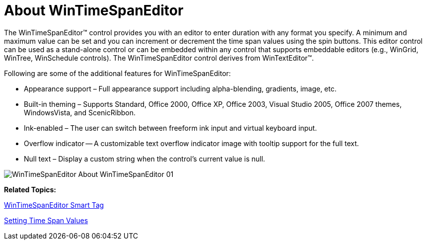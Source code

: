 ﻿////

|metadata|
{
    "name": "wintimespaneditor-about-wintimespaneditor ",
    "controlName": ["WinTimeSpanEditor"],
    "tags": ["Editing","Getting Started"],
    "guid": "ef85b606-ad3d-4e9a-b14b-0cef65554309",  
    "buildFlags": [],
    "createdOn": "2010-06-03T20:15:57.976504Z"
}
|metadata|
////

= About WinTimeSpanEditor

The WinTimeSpanEditor™ control provides you with an editor to enter duration with any format you specify. A minimum and maximum value can be set and you can increment or decrement the time span values using the spin buttons. This editor control can be used as a stand-alone control or can be embedded within any control that supports embeddable editors (e.g., WinGrid, WinTree, WinSchedule controls). The WinTimeSpanEditor control derives from WinTextEditor™.

Following are some of the additional features for WinTimeSpanEditor:

* Appearance support – Full appearance support including alpha-blending, gradients, image, etc.
* Built-in theming – Supports Standard, Office 2000, Office XP, Office 2003, Visual Studio 2005, Office 2007 themes, WindowsVista, and ScenicRibbon.
* Ink-enabled – The user can switch between freeform ink input and virtual keyboard input.
* Overflow indicator -- A customizable text overflow indicator image with tooltip support for the full text.
* Null text – Display a custom string when the control's current value is null.

image::images/WinTimeSpanEditor_About_WinTimeSpanEditor_01.png[]

*Related Topics:*

link:wintimespaneditor-wintimespaneditor-smart-tag.html[WinTimeSpanEditor Smart Tag]

link:wintimespaneditor-setting-time-span-values.html[Setting Time Span Values]